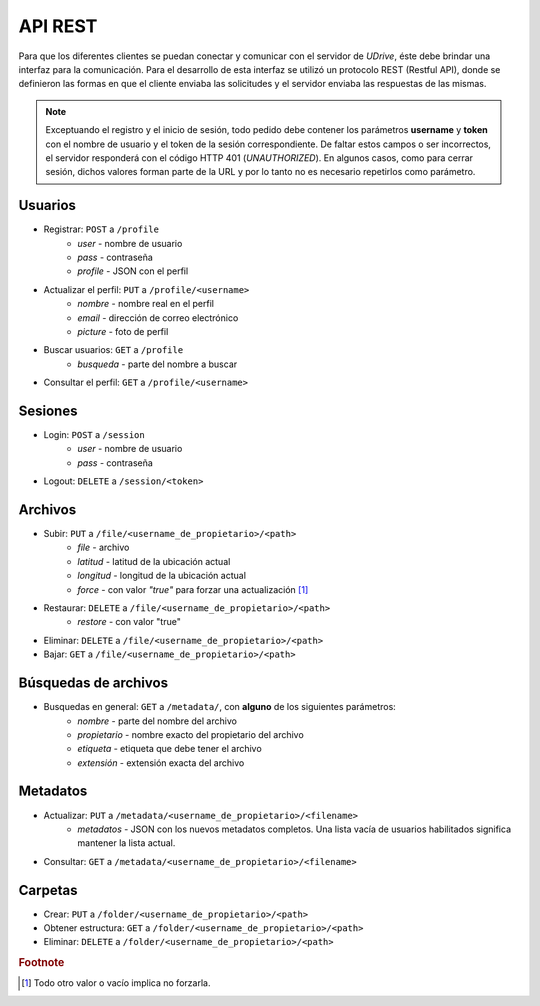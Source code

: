 API REST
=============================

Para que los diferentes clientes se puedan conectar y comunicar con el servidor de *UDrive*, éste debe brindar una interfaz para la comunicación. Para el desarrollo de esta interfaz se utilizó un protocolo REST (Restful API), donde se definieron las formas en que el cliente enviaba las solicitudes y el servidor enviaba las respuestas de las mismas. 

.. note:: 
	Exceptuando el registro y el inicio de sesión, todo pedido debe contener los parámetros **username** y **token** con el nombre de usuario y el token de la sesión correspondiente. De faltar estos campos o ser incorrectos, el servidor responderá con el código HTTP 401 (*UNAUTHORIZED*). En algunos casos, como para cerrar sesión, dichos valores forman parte de la URL y por lo tanto no es necesario repetirlos como parámetro.


Usuarios
---------------------------------------------------------------------------------------------------------------

- Registrar:  ``POST`` a ``/profile``
	+ *user* - nombre de usuario
	+ *pass* - contraseña
	+ *profile* - JSON con el perfil
- Actualizar el perfil: ``PUT`` a ``/profile/<username>``
	+ *nombre* - nombre real en el perfil
	+ *email* - dirección de correo electrónico
	+ *picture* - foto de perfil
- Buscar usuarios: ``GET`` a ``/profile``
	+ *busqueda* - parte del nombre a buscar
- Consultar el perfil:  ``GET`` a ``/profile/<username>``

Sesiones
---------------------------------------------------------------------------------------------------------------

- Login:  ``POST`` a ``/session``
	+ *user* - nombre de usuario
	+ *pass* - contraseña
- Logout:  ``DELETE`` a ``/session/<token>``

Archivos
---------------------------------------------------------------------------------------------------------------
- Subir:  ``PUT`` a  ``/file/<username_de_propietario>/<path>``
	+ *file* - archivo
	+ *latitud* - latitud de la ubicación actual
	+ *longitud* - longitud de la ubicación actual
	+ *force* - con valor *"true"* para forzar una actualización [#true]_ 
- Restaurar:  ``DELETE`` a ``/file/<username_de_propietario>/<path>``
	+ *restore* - con valor "true"
- Eliminar:  ``DELETE`` a ``/file/<username_de_propietario>/<path>``
- Bajar:  ``GET`` a ``/file/<username_de_propietario>/<path>``

Búsquedas de archivos
---------------------------------------------------------------------------------------------------------------
- Busquedas en general: ``GET`` a ``/metadata/``, con **alguno** de los siguientes parámetros:
	+ *nombre* - parte del nombre del archivo
	+ *propietario* - nombre exacto del propietario del archivo
	+ *etiqueta* - etiqueta que debe tener el archivo
	+ *extensión* - extensión exacta del archivo

Metadatos
---------------------------------------------------------------------------------------------------------------
- Actualizar: ``PUT`` a ``/metadata/<username_de_propietario>/<filename>``
	+ *metadatos* - JSON con los nuevos metadatos completos. Una lista vacía de usuarios habilitados significa mantener la lista actual.
- Consultar: ``GET`` a ``/metadata/<username_de_propietario>/<filename>``


Carpetas
---------------------------------------------------------------------------------------------------------------
- Crear:  ``PUT`` a ``/folder/<username_de_propietario>/<path>``
- Obtener estructura:  ``GET`` a ``/folder/<username_de_propietario>/<path>``
- Eliminar:  ``DELETE`` a ``/folder/<username_de_propietario>/<path>``


.. rubric:: Footnote

.. [#true] Todo otro valor o vacío implica no forzarla.
